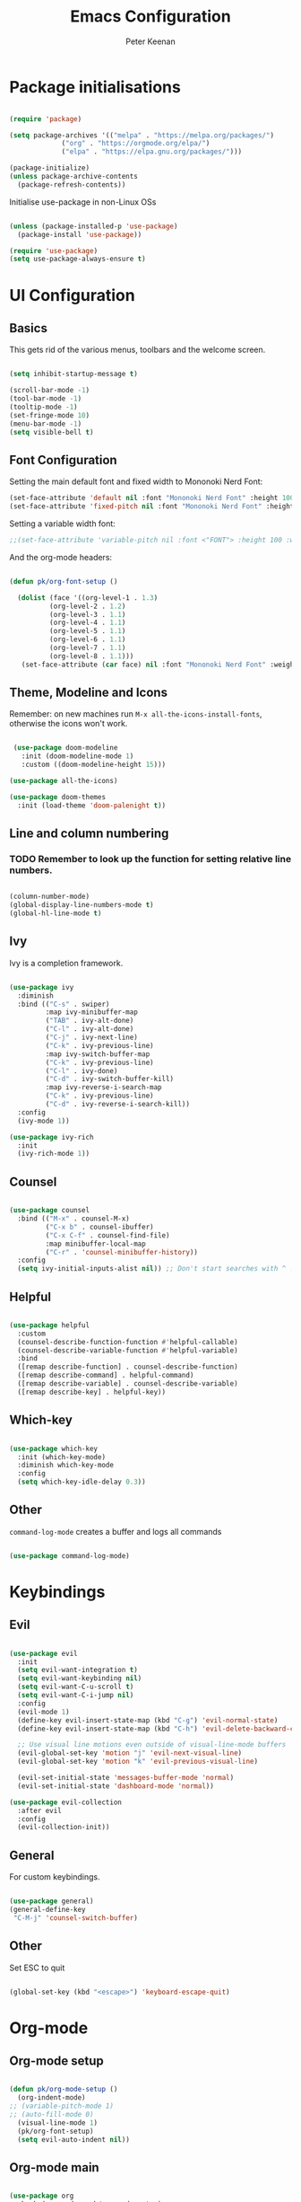 #+title: Emacs Configuration
#+author: Peter Keenan
#+property: header-args:emacs-lisp :tangle /home/pk/.emacs.d/init.el

* Package initialisations

#+begin_src emacs-lisp

(require 'package)

(setq package-archives '(("melpa" . "https://melpa.org/packages/")
			 ("org" . "https://orgmode.org/elpa/")
			 ("elpa" . "https://elpa.gnu.org/packages/")))

(package-initialize)
(unless package-archive-contents
  (package-refresh-contents))

#+end_src

Initialise use-package in non-Linux OSs

#+begin_src emacs-lisp

(unless (package-installed-p 'use-package)
  (package-install 'use-package))

(require 'use-package)
(setq use-package-always-ensure t)

#+end_src

* UI Configuration
** Basics

This gets rid of the various menus, toolbars and the welcome screen.

#+begin_src emacs-lisp

(setq inhibit-startup-message t) 

(scroll-bar-mode -1)
(tool-bar-mode -1)
(tooltip-mode -1)
(set-fringe-mode 10)
(menu-bar-mode -1)
(setq visible-bell t)

#+end_src

** Font Configuration

Setting the main default font and fixed width to Mononoki Nerd Font:

#+begin_src emacs-lisp 
(set-face-attribute 'default nil :font "Mononoki Nerd Font" :height 100)
(set-face-attribute 'fixed-pitch nil :font "Mononoki Nerd Font" :height 100)
#+end_src

Setting a variable width font:

#+begin_src emacs-lisp
;;(set-face-attribute 'variable-pitch nil :font <"FONT"> :height 100 :weight 'regular)
#+end_src

And the org-mode headers:

#+begin_src emacs-lisp

(defun pk/org-font-setup ()

  (dolist (face '((org-level-1 . 1.3)
		  (org-level-2 . 1.2)
		  (org-level-3 . 1.1)
		  (org-level-4 . 1.1)
		  (org-level-5 . 1.1)
		  (org-level-6 . 1.1)
		  (org-level-7 . 1.1)
		  (org-level-8 . 1.1)))
   (set-face-attribute (car face) nil :font "Mononoki Nerd Font" :weight 'bold :height (cdr face))))

#+end_src

** Theme, Modeline and Icons 

Remember: on new machines run =M-x all-the-icons-install-fonts=, otherwise the icons won't work.

#+begin_src emacs-lisp

 (use-package doom-modeline
   :init (doom-modeline-mode 1)
   :custom ((doom-modeline-height 15)))

(use-package all-the-icons)

(use-package doom-themes
  :init (load-theme 'doom-palenight t))

#+end_src

** Line and column numbering

*** TODO Remember to look up the function for setting relative line numbers.

#+begin_src emacs-lisp

(column-number-mode)
(global-display-line-numbers-mode t)
(global-hl-line-mode t)

#+end_src

** Ivy

Ivy is a completion framework.

#+begin_src emacs-lisp

(use-package ivy
  :diminish
  :bind (("C-s" . swiper)
         :map ivy-minibuffer-map
         ("TAB" . ivy-alt-done)	
         ("C-l" . ivy-alt-done)
         ("C-j" . ivy-next-line)
         ("C-k" . ivy-previous-line)
         :map ivy-switch-buffer-map
         ("C-k" . ivy-previous-line)
         ("C-l" . ivy-done)
         ("C-d" . ivy-switch-buffer-kill)
         :map ivy-reverse-i-search-map
         ("C-k" . ivy-previous-line)
         ("C-d" . ivy-reverse-i-search-kill))
  :config
  (ivy-mode 1))

(use-package ivy-rich
  :init
  (ivy-rich-mode 1))

#+end_src

** Counsel

#+begin_src emacs-lisp

(use-package counsel
  :bind (("M-x" . counsel-M-x)
         ("C-x b" . counsel-ibuffer)
         ("C-x C-f" . counsel-find-file)
         :map minibuffer-local-map
         ("C-r" . 'counsel-minibuffer-history))
  :config
  (setq ivy-initial-inputs-alist nil)) ;; Don't start searches with ^ !

#+end_src

** Helpful

#+begin_src emacs-lisp

(use-package helpful
  :custom
  (counsel-describe-function-function #'helpful-callable)
  (counsel-describe-variable-function #'helpful-variable)
  :bind
  ([remap describe-function] . counsel-describe-function)
  ([remap describe-command] . helpful-command)
  ([remap describe-variable] . counsel-describe-variable)
  ([remap describe-key] . helpful-key))

#+end_src

** Which-key

#+begin_src emacs-lisp

(use-package which-key
  :init (which-key-mode)
  :diminish which-key-mode
  :config
  (setq which-key-idle-delay 0.3))

#+end_src

** Other

=command-log-mode= creates a buffer and logs all commands

#+begin_src emacs-lisp

(use-package command-log-mode)

#+end_src

* Keybindings

** Evil

#+begin_src emacs-lisp

(use-package evil
  :init
  (setq evil-want-integration t)
  (setq evil-want-keybinding nil)
  (setq evil-want-C-u-scroll t)
  (setq evil-want-C-i-jump nil)
  :config
  (evil-mode 1)
  (define-key evil-insert-state-map (kbd "C-g") 'evil-normal-state)
  (define-key evil-insert-state-map (kbd "C-h") 'evil-delete-backward-char-and-join)

  ;; Use visual line motions even outside of visual-line-mode buffers
  (evil-global-set-key 'motion "j" 'evil-next-visual-line)
  (evil-global-set-key 'motion "k" 'evil-previous-visual-line)

  (evil-set-initial-state 'messages-buffer-mode 'normal)
  (evil-set-initial-state 'dashboard-mode 'normal))

(use-package evil-collection
  :after evil
  :config
  (evil-collection-init))

#+end_src

** General

For custom keybindings.

#+begin_src emacs-lisp

(use-package general)
(general-define-key
 "C-M-j" 'counsel-switch-buffer)

#+end_src

** Other

Set ESC to quit

#+begin_src emacs-lisp

(global-set-key (kbd "<escape>") 'keyboard-escape-quit)

#+end_src

* Org-mode
** Org-mode setup

#+begin_src emacs-lisp

(defun pk/org-mode-setup ()
  (org-indent-mode)
;; (variable-pitch-mode 1)
;; (auto-fill-mode 0)
  (visual-line-mode 1)
  (pk/org-font-setup)
  (setq evil-auto-indent nil))

#+end_src

** Org-mode main

#+begin_src emacs-lisp

(use-package org
  :hook (org-mode . pk/org-mode-setup)
  :config
  (setq org-ellipsis " ▾")

  (setq org-agenda-start-with-log-mode t)
  (setq org-log-done 'time)
  (setq org-log-into-drawer t)
  (setq org-agenda-files 
        '("~/Documents/Org/Todo.org"))

  (setq org-todo-keywords
	'((sequence "TODO(t)" "NEXT(n)" "|" "DONE(d!)")
	  (sequence "BACKLOG(b)" "PLAN(p)" "READY(r)" "ACTIVE(a)" "REVIEW(v)" "WAIT(w@/!)" "HOLD(h)" "|" "COMPLETED(c)" "CANC(k@)")))

  ;; It'd be good to revist the keywords and develop a system
  
  (setq org-refile-targets
    '(("Archive.org" :maxlevel . 1)))

  (setq org-capture-templates
	`(("t" "Tasks / Projects")
        ("tt" "Task" entry (file+olp "~/Documents/Org/Todo.org" "ScratchPad")
             "* TODO %?\n  %U\n  %a\n  %i" :empty-lines 1))))
;; %?\n sets cursor at right place
;; %U\n sets timestamp
;; %a\n link to the file/line at which the capture took place
;; %i\

#+end_src

** Org bullets

#+begin_src emacs-lisp

(use-package org-bullets
  :after org
  :hook (org-mode . org-bullets-mode)
  :custom
  (org-bullets-bullet-list '("◉" "○" "●" "○" "●" "○" "●")))

#+end_src

** Org-mode visual fill

This centres the main text when in org-mode, so it's not hard left.

#+begin_src emacs-lisp

(defun pk/org-mode-visual-fill ()
  (setq visual-fill-column-width 100
	visual-fill-column-center-text t)
  (visual-fill-column-mode 1))

(use-package visual-fill-column
  :hook (org-mode . pk/org-mode-visual-fill))

#+end_src

** Org-babel

This enables code to be evaluated within org-mode. Add languages to the list following =org-babel-load-languages=, but check WEBSITE for correct references.

#+begin_src emacs-lisp

(org-babel-do-load-languages
 'org-babel-load-languages
 '((emacs-lisp . t)
   (python . t)
   (js . t)))

(setq org-confirm-babel-evaluate nil)

#+end_src

Org-tempo allows code-blocks to be autocompleted

#+begin_src emacs-lisp

(require 'org-tempo)

(add-to-list 'org-structure-template-alist '("el" . "src emacs-lisp"))
(add-to-list 'org-structure-template-alist '("py" . "src python"))
(add-to-list 'org-structure-template-alist '("js" . "src js"))

#+end_src

Auto-configure babel-tangle upon saving of file

#+begin_src emacs-lisp

(defun pk/org-babel-tangle-config ()
  (when (string-equal (buffer-file-name)
                      (expand-file-name "~/.emacs.d/myEmacs.org"))
    (let ((org-confirm-babel-evaluate nil))
      (org-babel-tangle))))

(add-hook 'org-mode-hook (lambda () (add-hook 'after-save-hook #'pk/org-babel-tangle-config)))

#+end_src

* Development

** Language server protocol



** Projectile

#+begin_src emacs-lisp

(use-package projectile
  :diminish projectile-mode
  :config (projectile-mode)
  :custom ((projectile-completion-system 'ivy))
  :bind-keymap
  ("C-c p" . projectile-command-map)
  :init
  ;; NOTE: Set this to the folder where you keep your Git repos!
  (when (file-directory-p "~/Repos")
    (setq projectile-project-search-path '("~/Repos")))
  (setq projectile-switch-project-action #'projectile-dired))

(use-package counsel-projectile
  :config (counsel-projectile-mode))

#+end_src

** Other bits and bobs

*** Rainbow parenthesis

#+begin_src emacs-lisp

(use-package rainbow-delimiters
  :hook (prog-mode . rainbow-delimiters-mode))

#+end_src

*** Commenter

#+begin_src emacs-lisp

(use-package evil-nerd-commenter
  :bind ("M-/" . evilnc-comment-or-uncomment-lines))

#+end_src

*** Loading the path for NVM's node

#+begin_src emacs-lisp

(use-package exec-path-from-shell)
(when (memq window-system '(mac ns x))
  (exec-path-from-shell-initialize))

(add-to-list 'exec-path "~/.nvm/versions/node/v14.15.0/bin/node")

#+end_src

** Git

Magit: Emacs' Git client

Add the following below magit block, if interested:

 :custom
 (magit-display-buffer-function #'magit-display-buffer-same-window-except-diff-v1))



#+begin_src emacs-lisp

(use-package magit)

;;(use-package evil-magit
;;  :after magit)

#+end_src

Also consider *Forge*

(use-package forge)

Forge will require a token being set up at GitHub.

** LSP-mode

#+begin_src emacs-lisp

;; set prefix for lsp-command-keymap (few alternatives - "C-l", "C-c l")
(setq lsp-keymap-prefix "C-c l")

(use-package lsp-mode
    :ensure t
    :hook (;; replace XXX-mode with concrete major-mode(e. g. python-mode)
            (haskell-mode . lsp-deferred)
            (typescript-mode . lsp-deferred)
            (rjsx-mode . lsp-deferred)
            ;; if you want which-key integration
            (lsp-mode . lsp-enable-which-key-integration))
    :commands lsp lsp-deferred)

;; optionally
(use-package lsp-ui :commands lsp-ui-mode
  :ensure t
  :commands lsp-ui-mode)
;; if you are ivy user
(use-package lsp-ivy :commands lsp-ivy-workspace-symbol)
(use-package lsp-treemacs :commands lsp-treemacs-errors-list)

;; optionally if you want to use debugger
;; (use-package dap-mode)
;; (use-package dap-LANGUAGE) to load the dap adapter for your language


#+end_src

** Haskell mode

#+begin_src emacs-lisp

;;require 'lsp)
;;require 'lsp-haskell)
;;; Hooks so haskell and literate haskell major modes trigger LSP setup
;;add-hook 'haskell-mode-hook #'lsp)
;;add-hook 'haskell-literate-mode-hook #'lsp)

(use-package lsp-haskell
 :ensure t
 :config
 (setq lsp-haskell-process-path-hie "ghcide")
 (setq lsp-haskell-process-args-hie '())
 ;; Comment/uncomment this line to see interactions between lsp client/server.
 ;;(setq lsp-log-io t)
)

#+end_src

** Flycheck

#+begin_src emacs-lisp

(use-package flycheck
  :ensure t
  :init
  (global-flycheck-mode t))

#+end_src

** Yasnippet

#+begin_src emacs-lisp

(use-package yasnippet
  :ensure t)

#+end_src

** rjsx-mode

#+begin_src emacs-lisp

(use-package rjsx-mode
 :mode "\\.js\\'"
 :hook (rjsx-mode . lsp-deferred)
 :config
 (setq js-indent-level 2))

#+end_src

** TypeScript

#+begin_src emacs-lisp

(use-package typescript-mode
  :mode "\\.ts\\'"
  :hook (typescript-mode . lsp-deferred)
  :config
  (setq typescript-indent-level 2))

#+end_src

** Company mode

#+begin_src emacs-lisp

  (use-package company
    :after lsp-mode
    :hook (lsp-mode . company-mode)
    :bind (:map company-active-map
           ("<tab>" . company-complete-selection))
          (:map lsp-mode-map
           ("<tab>" . company-indent-or-complete-common))
    :custom
    (company-minimum-prefix-length 1)
    (company-idle-delay 0.0))

  (use-package company-box
    :hook (company-mode . company-box-mode))

#+end_src

** Prettier

#+begin_src emacs-lisp

(use-package prettier-js
  :ensure t
  :after (rjsx-mode)
  :hook (rjsx-mode . prettier-js-mode))

#+end_src
